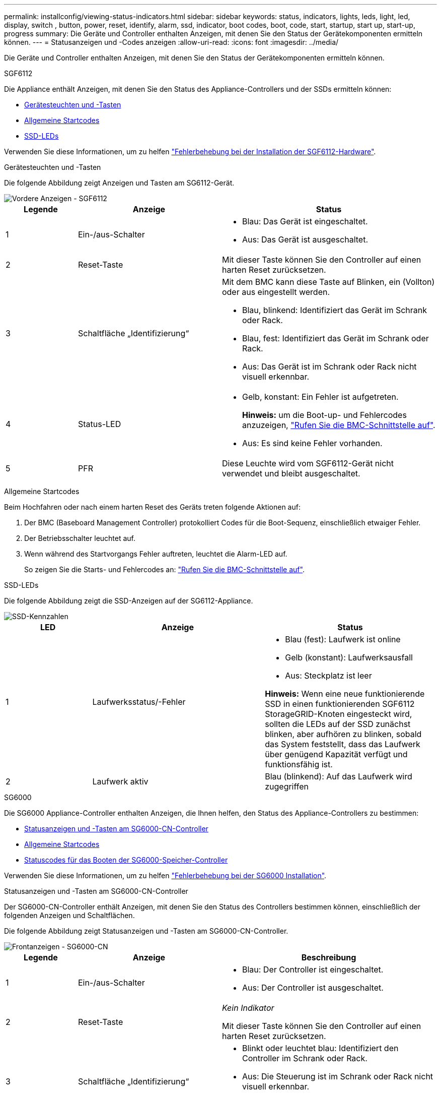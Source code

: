 ---
permalink: installconfig/viewing-status-indicators.html 
sidebar: sidebar 
keywords: status, indicators, lights, leds, light, led, display, switch , button, power, reset, identify, alarm, ssd, indicator, boot codes, boot, code, start, startup, start up, start-up, progress 
summary: Die Geräte und Controller enthalten Anzeigen, mit denen Sie den Status der Gerätekomponenten ermitteln können. 
---
= Statusanzeigen und -Codes anzeigen
:allow-uri-read: 
:icons: font
:imagesdir: ../media/


[role="lead"]
Die Geräte und Controller enthalten Anzeigen, mit denen Sie den Status der Gerätekomponenten ermitteln können.

[role="tabbed-block"]
====
.SGF6112
--
Die Appliance enthält Anzeigen, mit denen Sie den Status des Appliance-Controllers und der SSDs ermitteln können:

* <<appliance_indicators_SG6100,Gerätesteuchten und -Tasten>>
* <<general_boot_codes_SG6100,Allgemeine Startcodes>>
* <<ssd_indicators_SG6100,SSD-LEDs>>


Verwenden Sie diese Informationen, um zu helfen link:troubleshooting-hardware-installation-sg6100.html["Fehlerbehebung bei der Installation der SGF6112-Hardware"].

[[appliance_indicators_SG6100]]
Gerätesteuchten und -Tasten::
+
--
Die folgende Abbildung zeigt Anzeigen und Tasten am SG6112-Gerät.

image::../media/sgf6112_front_indicators.png[Vordere Anzeigen - SGF6112]

[cols="1a,2a,3a"]
|===
| Legende | Anzeige | Status 


 a| 
1
 a| 
Ein-/aus-Schalter
 a| 
* Blau: Das Gerät ist eingeschaltet.
* Aus: Das Gerät ist ausgeschaltet.




 a| 
2
 a| 
Reset-Taste
 a| 
Mit dieser Taste können Sie den Controller auf einen harten Reset zurücksetzen.



 a| 
3
 a| 
Schaltfläche „Identifizierung“
 a| 
Mit dem BMC kann diese Taste auf Blinken, ein (Vollton) oder aus eingestellt werden.

* Blau, blinkend: Identifiziert das Gerät im Schrank oder Rack.
* Blau, fest: Identifiziert das Gerät im Schrank oder Rack.
* Aus: Das Gerät ist im Schrank oder Rack nicht visuell erkennbar.




 a| 
4
 a| 
Status-LED
 a| 
* Gelb, konstant: Ein Fehler ist aufgetreten.
+
*Hinweis:* um die Boot-up- und Fehlercodes anzuzeigen, link:accessing-bmc-interface.html["Rufen Sie die BMC-Schnittstelle auf"].

* Aus: Es sind keine Fehler vorhanden.




 a| 
5
 a| 
PFR
 a| 
Diese Leuchte wird vom SGF6112-Gerät nicht verwendet und bleibt ausgeschaltet.

|===
--


[[general_boot_codes_SG6100]]
Allgemeine Startcodes::
+
--
Beim Hochfahren oder nach einem harten Reset des Geräts treten folgende Aktionen auf:

. Der BMC (Baseboard Management Controller) protokolliert Codes für die Boot-Sequenz, einschließlich etwaiger Fehler.
. Der Betriebsschalter leuchtet auf.
. Wenn während des Startvorgangs Fehler auftreten, leuchtet die Alarm-LED auf.
+
So zeigen Sie die Starts- und Fehlercodes an: link:accessing-bmc-interface.html["Rufen Sie die BMC-Schnittstelle auf"].



--


[[ssd_indicators_SG6100]]
SSD-LEDs::
+
--
Die folgende Abbildung zeigt die SSD-Anzeigen auf der SG6112-Appliance.

image::../media/ssd_indicators.png[SSD-Kennzahlen]

[cols="1a,2a,2a"]
|===
| LED | Anzeige | Status 


 a| 
1
 a| 
Laufwerksstatus/-Fehler
 a| 
* Blau (fest): Laufwerk ist online
* Gelb (konstant): Laufwerksausfall
* Aus: Steckplatz ist leer


*Hinweis:* Wenn eine neue funktionierende SSD in einen funktionierenden SGF6112 StorageGRID-Knoten eingesteckt wird, sollten die LEDs auf der SSD zunächst blinken, aber aufhören zu blinken, sobald das System feststellt, dass das Laufwerk über genügend Kapazität verfügt und funktionsfähig ist.



 a| 
2
 a| 
Laufwerk aktiv
 a| 
Blau (blinkend): Auf das Laufwerk wird zugegriffen

|===
--


--
.SG6000
--
Die SG6000 Appliance-Controller enthalten Anzeigen, die Ihnen helfen, den Status des Appliance-Controllers zu bestimmen:

* <<status_indicators_sg6000cn,Statusanzeigen und -Tasten am SG6000-CN-Controller>>
* <<general_boot_codes_sg6000,Allgemeine Startcodes>>
* <<boot_codes_sg6000_storage_controller,Statuscodes für das Booten der SG6000-Speicher-Controller>>


Verwenden Sie diese Informationen, um zu helfen link:troubleshooting-hardware-installation.html["Fehlerbehebung bei der SG6000 Installation"].

[[status_indicators_sg6000cn]]
Statusanzeigen und -Tasten am SG6000-CN-Controller::
+
--
Der SG6000-CN-Controller enthält Anzeigen, mit denen Sie den Status des Controllers bestimmen können, einschließlich der folgenden Anzeigen und Schaltflächen.

Die folgende Abbildung zeigt Statusanzeigen und -Tasten am SG6000-CN-Controller.

image::../media/sg6000_cn_front_indicators.gif[Frontanzeigen - SG6000-CN]

[cols="1a,2a,3a"]
|===
| Legende | Anzeige | Beschreibung 


 a| 
1
 a| 
Ein-/aus-Schalter
 a| 
* Blau: Der Controller ist eingeschaltet.
* Aus: Der Controller ist ausgeschaltet.




 a| 
2
 a| 
Reset-Taste
 a| 
_Kein Indikator_

Mit dieser Taste können Sie den Controller auf einen harten Reset zurücksetzen.



 a| 
3
 a| 
Schaltfläche „Identifizierung“
 a| 
* Blinkt oder leuchtet blau: Identifiziert den Controller im Schrank oder Rack.
* Aus: Die Steuerung ist im Schrank oder Rack nicht visuell erkennbar.


Diese Taste kann auf „Blinken“, „ein“ (Festkörper) oder „aus“ eingestellt werden.



 a| 
4
 a| 
Alarm-LED
 a| 
* Gelb: Ein Fehler ist aufgetreten.
+
*Hinweis:* um die Boot-up- und Fehlercodes anzuzeigen, link:accessing-bmc-interface.html["Rufen Sie die BMC-Schnittstelle auf"].

* Aus: Es sind keine Fehler vorhanden.


|===
--


[[general_boot_codes_sg6000]]
Allgemeine Startcodes::
+
--
Beim Hochfahren oder nach einem harten Reset des SG6000-CN-Controllers treten folgende Aktionen auf:

. Der BMC (Baseboard Management Controller) protokolliert Codes für die Boot-Sequenz, einschließlich etwaiger Fehler.
. Der Betriebsschalter leuchtet auf.
. Wenn während des Startvorgangs Fehler auftreten, leuchtet die Alarm-LED auf.
+
So zeigen Sie die Starts- und Fehlercodes an: link:accessing-bmc-interface.html["Rufen Sie die BMC-Schnittstelle auf"].



--


[[boot_codes_sg6000_storage_controller]]
Statuscodes für das Booten der SG6000-Speicher-Controller::
+
--
Jeder Storage Controller verfügt über eine Anzeige in sieben Segmenten, die Statuscodes bereitstellt, wenn der Controller heruntergefahren wird. Die Statuscodes sind sowohl für den E2800 Controller als auch für den EF570 Controller identisch.

Beschreibungen dieser Codes finden Sie in den Informationen zur Systemüberwachung der E-Series für Ihren Storage Controller-Typ.

--


.Schritte
. Überwachen Sie während des Startvorgangs den Fortschritt, indem Sie die auf der siebensegmentreichen Anzeige angezeigten Codes für jeden Storage-Controller anzeigen.
+
Die sieben-Segment-Anzeige auf jedem Speicher-Controller zeigt die sich wiederholende Sequenz *OS*, *SD*, `*_blank_*` Um anzugeben, dass der Controller die Tagesbeginn-Verarbeitung durchführt.

. Vergewissern Sie sich, dass nach dem Booten der Controller 99 angezeigt wird. Diese ist die Standard-ID für ein E-Series Controller-Shelf.
+
Vergewissern Sie sich, dass dieser Wert auf beiden Storage-Controllern angezeigt wird. Diese Abbildung zeigt in diesem Beispiel den E2800 Controller.

+
image::../media/seven_segment_display_codes_for_e2800.gif[Anzeigecodes für sieben Segmente für E2800]

. Wenn ein Controller oder beide andere Werte anzeigen, lesen Sie link:troubleshooting-hardware-installation.html["Fehlerbehebung bei der Hardwareinstallation (SG6000 oder SG5700)"] Und bestätigen Sie, dass Sie die Installationsschritte korrekt ausgeführt haben. Wenn das Problem nicht behoben werden kann, wenden Sie sich an den technischen Support.


.Verwandte Informationen
* https://mysupport.netapp.com/site/global/dashboard["NetApp Support"^]
* link:../sg6000/powering-on-sg6000-cn-controller-and-verifying-operation.html["Schalten Sie den SG6000-CN Controller ein, und überprüfen Sie den Betrieb"]


--
.SG5700
--
Die Gerätesteuerung enthält Anzeigen, die Ihnen helfen, den Status des Gerätesteuerung zu bestimmen:

* <<boot_codes_sg5700,SG5700-Startstatuscodes>>
* <<status_indicators_e5700sg_controller,Statusanzeigen am E5700SG Controller>>
* <<general_boot_codes_sg5700,Allgemeine Startcodes>>
* <<boot_codes_e5700sg_controller,Boot-Codes des E5700SG-Controllers>>
* <<error_codes_e5700sg_controller,E5700SG-Controller-Fehlercodes>>


Verwenden Sie diese Informationen, um zu helfen link:troubleshooting-hardware-installation.html["Fehler bei der Installation der SG5700-Hardware beheben"].

[[boot_codes_sg5700]]
SG5700-Startstatuscodes::
+
--
Die sieben-Segment-Anzeigen auf jedem Controller zeigen Status- und Fehlercodes an, wenn das Gerät eingeschaltet wird.

Der E2800 Controller und der E5700SG Controller zeigen verschiedene Status und Fehlercodes an.

Um zu verstehen, was diese Codes bedeuten, lesen Sie die folgenden Ressourcen:

[cols="1a,2a"]
|===
| Controller | Referenz 


 a| 
E2800 Controller
 a| 
_E5700 and E2800 System Monitoring Guide_

*Hinweis:* die für den E5700 Controller der E-Series aufgeführten Codes gelten nicht für den E5700SG Controller in der Appliance.



 a| 
E5700SG Controller
 a| 
„`status-Indikatoren am E5700SG-Controller`“

|===
--


.Schritte
. Überwachen Sie während des Startvorgangs den Fortschritt, indem Sie die Codes auf den sieben Segmentanzeigen anzeigen.
+
** Das 7-Segment-Display auf dem E2800-Controller zeigt die sich wiederholende Sequenz *OS*, *SD*, `*_blank_*` Um anzugeben, dass es die Tagesbeginn-Verarbeitung durchführt.
** Das 7-Segment-Display des E5700SG-Reglers zeigt eine Sequenz von Codes an, die mit *AA* und *FF* enden.


. Bestätigen Sie, dass die sieben-Segment-Anzeigen nach dem Booten der Controller Folgendes anzeigen:
+
image::../media/seven_segment_display_codes.gif[Sieben Segmente werden angezeigt, nachdem die Controller gestartet wurden.]

+
[cols="1a,2a"]
|===
| Controller | Sieben-Segment-Anzeige 


 a| 
E2800 Controller
 a| 
Zeigt 99. Dies ist die Standard-ID für ein E-Series Controller-Shelf.



 a| 
E5700SG Controller
 a| 
Zeigt *HO*, gefolgt von einer sich wiederholenden Sequenz von zwei Zahlen.

[listing]
----
HO -- IP address for Admin Network -- IP address for Grid Network HO
----
In der Sequenz ist der erste Zahlensatz die IP-Adresse, die vom DHCP für den Management-Port 1 des Controllers zugewiesen wird. Diese Adresse wird verwendet, um den Controller mit dem Admin-Netzwerk für StorageGRID zu verbinden. Die zweite Zahlengruppe ist die durch DHCP zugewiesene IP-Adresse, die zur Verbindung des Geräts mit dem Grid Network for StorageGRID verwendet wird.

*Hinweis:* konnte eine IP-Adresse nicht über DHCP zugewiesen werden, wird 0.0.0.0 angezeigt.

|===
. Wenn die sieben Segmente andere Werte anzeigen, siehe link:troubleshooting-hardware-installation.html["Fehlerbehebung bei der Hardwareinstallation (SG6000 oder SG5700)"] Und bestätigen Sie, dass Sie die Installationsschritte korrekt ausgeführt haben. Wenn das Problem nicht behoben werden kann, wenden Sie sich an den technischen Support.


[[status_indicators_e5700sg_controller]]
Statusanzeigen am E5700SG Controller::
+
--
Die sieben-Segment-Anzeige und die LEDs auf dem E5700SG-Controller zeigen Status- und Fehlercodes an, während das Gerät eingeschaltet wird und die Hardware initialisiert wird. Sie können diese Anzeigen verwenden, um den Status zu bestimmen und Fehler zu beheben.

Nach dem Starten des Installationsprogramms für StorageGRID-Appliances sollten Sie die Statusanzeigen auf dem E5700SG-Controller regelmäßig überprüfen.

Die folgende Abbildung zeigt Statusanzeigen auf dem E5700SG Controller.

image::../media/e5700sg_leds.gif[Statusanzeigen am E5700SG Controller]

[cols="1a,2a,2a"]
|===
| Legende | Anzeige | Beschreibung 


 a| 
1
 a| 
Warnungs-LED
 a| 
Gelb: Der Controller ist fehlerhaft und erfordert eine Bedienerwarnung, oder das Installationsskript wurde nicht gefunden.

Aus: Der Controller funktioniert ordnungsgemäß.



 a| 
2
 a| 
Sieben-Segment-Anzeige
 a| 
Zeigt einen Diagnosecode an

Sieben-Segment-Anzeigesequenzen ermöglichen es Ihnen, Fehler und den Betriebszustand der Appliance zu verstehen.



 a| 
3
 a| 
Warn-LEDs für den Erweiterungsport
 a| 
Gelb: Diese LEDs sind immer gelb (keine Verbindung hergestellt), da das Gerät die Erweiterungs-Ports nicht nutzt.



 a| 
4
 a| 
Status-LEDs für Host-Port-Link
 a| 
Grün: Die Verbindung ist aktiviert.

Aus: Die Verbindung ist ausgefallen.



 a| 
5
 a| 
Status-LEDs für Ethernet Link
 a| 
Grün: Es wird eine Verbindung hergestellt.

Aus: Keine Verbindung hergestellt.



 a| 
6
 a| 
LEDs für Ethernet-Aktivität
 a| 
Grün: Die Verbindung zwischen dem Management-Port und dem Gerät, mit dem er verbunden ist (z. B. ein Ethernet-Switch) ist aktiviert.

Aus: Es besteht keine Verbindung zwischen dem Controller und dem angeschlossenen Gerät.

Blinkt grün: Es gibt Ethernet-Aktivität.

|===
--


[[general_boot_codes_sg5700]]
Allgemeine Startcodes::
+
--
Beim Hochfahren oder nach einem harten Reset des Geräts treten folgende Aktionen auf:

. Die sieben-Segment-Anzeige auf dem E5700SG-Controller zeigt eine allgemeine Sequenz von Codes, die nicht spezifisch für die Steuerung ist. Die allgemeine Sequenz endet mit den Codes AA und FF.
. Startcodes, die speziell für den E5700SG-Controller gelten, werden angezeigt.


--


[[boot_codes_e5700sg_controller]]
Boot-Codes des E5700SG-Controllers::
+
--
Beim normalen Hochfahren des Geräts zeigt das siebenSegment-Display des E5700SG-Controllers die folgenden Codes in der angegebenen Reihenfolge an:

[cols="1a,3a"]
|===
| Codieren | Zeigt An 


 a| 
HI
 a| 
Das Master-Boot-Skript wurde gestartet.



 a| 
PP
 a| 
Das System prüft, ob das FPGA aktualisiert werden muss.



 a| 
HP
 a| 
Das System überprüft, ob die 10/25-GbE-Controller-Firmware aktualisiert werden muss.



 a| 
RB
 a| 
Das System wird nach dem Anwenden von Firmware-Updates neu gebootet.



 a| 
FP
 a| 
Die Update-Prüfungen der Hardware-Subsystem-Firmware wurden abgeschlossen. Die Kommunikationsdienste zwischen den Controllern werden gestartet.



 a| 
ER
 a| 
Das System wartet auf die Konnektivität mit dem E2800 Controller und synchronisiert mit dem Betriebssystem SANtricity.

*Hinweis:* Wenn dieser Bootvorgang nicht über diese Phase hinaus läuft, überprüfen Sie die Verbindungen zwischen den beiden Controllern.



 a| 
HZ
 a| 
Das System prüft gerade auf vorhandene StorageGRID Installationsdaten.



 a| 
HO
 a| 
Das Installationsprogramm für StorageGRID-Appliance wird ausgeführt.



 a| 
HOCHVERFÜGBARKEIT
 a| 
StorageGRID wird ausgeführt.

|===
--


[[error_codes_e5700sg_controller]]
E5700SG-Controller-Fehlercodes::
+
--
Diese Codes stellen Fehlerbedingungen dar, die auf dem E5700SG-Controller angezeigt werden können, wenn das Gerät hochfährt. Weitere zweistellige Hexadezimalcodes werden angezeigt, wenn bestimmte Hardware-Fehler auf niedriger Ebene auftreten. Wenn einer dieser Codes länger als ein oder zwei Sekunden andauert oder wenn Sie den Fehler nicht beheben können, indem Sie einem der vorgeschriebenen Fehlerbehebungsverfahren folgen, wenden Sie sich an den technischen Support.

[cols="1a,3a"]
|===
| Codieren | Zeigt An 


 a| 
22
 a| 
Kein Master-Boot-Datensatz auf einem Boot-Gerät gefunden.



 a| 
23
 a| 
Das interne Flash-Laufwerk ist nicht verbunden.



 a| 
2 A, 2 B
 a| 
Stuck-Bus, DIMM-SPD-Daten können nicht gelesen werden.



 a| 
40
 a| 
Ungültige DIMMs.



 a| 
41
 a| 
Ungültige DIMMs.



 a| 
42
 a| 
Speichertest fehlgeschlagen.



 a| 
51
 a| 
Fehler beim SPD-Lesen.



 a| 
92 bis 96
 a| 
PCI-Bus-Initialisierung



 a| 
A0 bis A3
 a| 
SATA-Laufwerk-Initialisierung



 a| 
AB
 a| 
Alternativer Startcode:



 a| 
AE
 a| 
Booten von OS:



 a| 
EA
 a| 
DDR4-Schulung fehlgeschlagen.



 a| 
E8
 a| 
Kein Speicher installiert.



 a| 
EU
 a| 
Das Installationsskript wurde nicht gefunden.



 a| 
EP
 a| 
Installation oder Kommunikation mit dem E2800-Controller ist fehlgeschlagen.

|===
--


.Verwandte Informationen
* https://mysupport.netapp.com/site/global/dashboard["NetApp Support"^]
* https://library.netapp.com/ecmdocs/ECMLP2588751/html/frameset.html["E5700 und E2800 – System Monitoring Guide"^]


--
.SG100 und SG1000
--
Die Appliance enthält Anzeigen, die Ihnen beim Bestimmen des Status des Appliance-Controllers und der beiden SSDs helfen:

* <<appliance_indicators_SG100_1000,Gerätesteuchten und -Tasten>>
* <<general_boot_codes_SG100_1000,Allgemeine Startcodes>>
* <<ssd_indicators_SG100_1000,SSD-LEDs>>


Verwenden Sie diese Informationen, um zu helfen link:troubleshooting-hardware-installation-sg100-and-sg1000.html["Fehlerbehebung bei der Hardwareinstallation von SG100 und SG1000"].

[[appliance_indicators_SG100_1000]]
Gerätesteuchten und -Tasten::
+
--
Die folgende Abbildung zeigt Statusanzeigen und -Tasten des SG100 und SG1000.

image::../media/sg6000_cn_front_indicators.gif[Frontanzeigen - SG1000]

[cols="1a,2a,2a"]
|===
| Legende | Anzeige | Status 


 a| 
1
 a| 
Ein-/aus-Schalter
 a| 
* Blau: Das Gerät ist eingeschaltet.
* Aus: Das Gerät ist ausgeschaltet.




 a| 
2
 a| 
Reset-Taste
 a| 
Mit dieser Taste können Sie den Controller auf einen harten Reset zurücksetzen.



 a| 
3
 a| 
Schaltfläche „Identifizierung“
 a| 
Diese Taste kann auf „Blinken“, „ein“ (Festkörper) oder „aus“ eingestellt werden.

* Blau, blinkend: Identifiziert das Gerät im Schrank oder Rack.
* Blau, fest: Identifiziert das Gerät im Schrank oder Rack.
* Aus: Das Gerät ist im Schrank oder Rack nicht visuell erkennbar.




 a| 
4
 a| 
Alarm-LED
 a| 
* Gelb, konstant: Ein Fehler ist aufgetreten.
+
*Hinweis:* um die Boot-up- und Fehlercodes anzuzeigen, link:accessing-bmc-interface.html["Rufen Sie die BMC-Schnittstelle auf"].

* Aus: Es sind keine Fehler vorhanden.


|===
--


[[general_boot_codes_SG100_1000]]
Allgemeine Startcodes::
+
--
Beim Hochfahren oder nach einem harten Reset des Geräts treten folgende Aktionen auf:

. Der BMC (Baseboard Management Controller) protokolliert Codes für die Boot-Sequenz, einschließlich etwaiger Fehler.
. Der Betriebsschalter leuchtet auf.
. Wenn während des Startvorgangs Fehler auftreten, leuchtet die Alarm-LED auf.
+
So zeigen Sie die Starts- und Fehlercodes an: link:accessing-bmc-interface.html["Rufen Sie die BMC-Schnittstelle auf"].



--


[[ssd_indicators_SG100_1000]]
SSD-LEDs::
+
--
Die folgende Abbildung zeigt die SSD-Anzeigen auf dem SG100 und SG1000.

image::../media/ssd_indicators.png[SSD-Kennzahlen]

[cols="1a,2a,2a"]
|===
| LED | Anzeige | Status 


 a| 
1
 a| 
Laufwerksstatus/-Fehler
 a| 
* Blau (fest): Laufwerk ist online
* Gelb (blinkend): Laufwerksausfall
* Aus: Steckplatz ist leer




 a| 
2
 a| 
Laufwerk aktiv
 a| 
Blau (blinkend): Auf das Laufwerk wird zugegriffen

|===
--


--
====